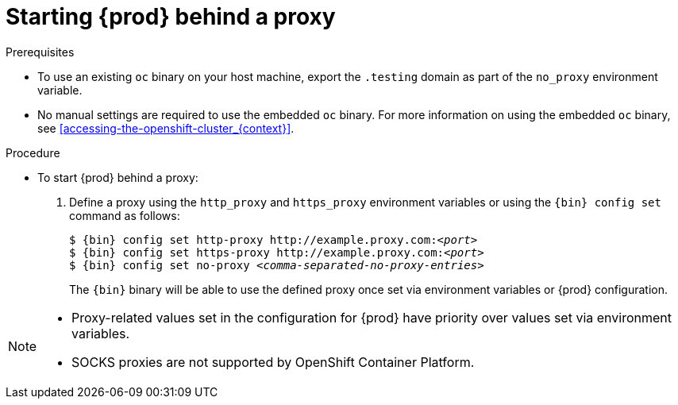 [id="starting-codeready-containers-behind-proxy_{context}"]
= Starting {prod} behind a proxy

.Prerequisites

* To use an existing [command]`oc` binary on your host machine, export the `.testing` domain as part of the `no_proxy` environment variable.

* No manual settings are required to use the embedded [command]`oc` binary.
For more information on using the embedded [command]`oc` binary, see <<accessing-the-openshift-cluster_{context}>>.


.Procedure

* To start {prod} behind a proxy:

  . Define a proxy using the `http_proxy` and `https_proxy` environment variables or using the [command]`{bin} config set` command as follows:
+
[subs="+quotes,attributes"]
----
$ {bin} config set http-proxy http://example.proxy.com:__<port>__
$ {bin} config set https-proxy http://example.proxy.com:__<port>__
$ {bin} config set no-proxy __<comma-separated-no-proxy-entries>__
----
+
The [command]`{bin}` binary will be able to use the defined proxy once set via environment variables or {prod} configuration.

[NOTE]
====
* Proxy-related values set in the configuration for {prod} have priority over values set via environment variables.
* SOCKS proxies are not supported by OpenShift Container Platform.
====

